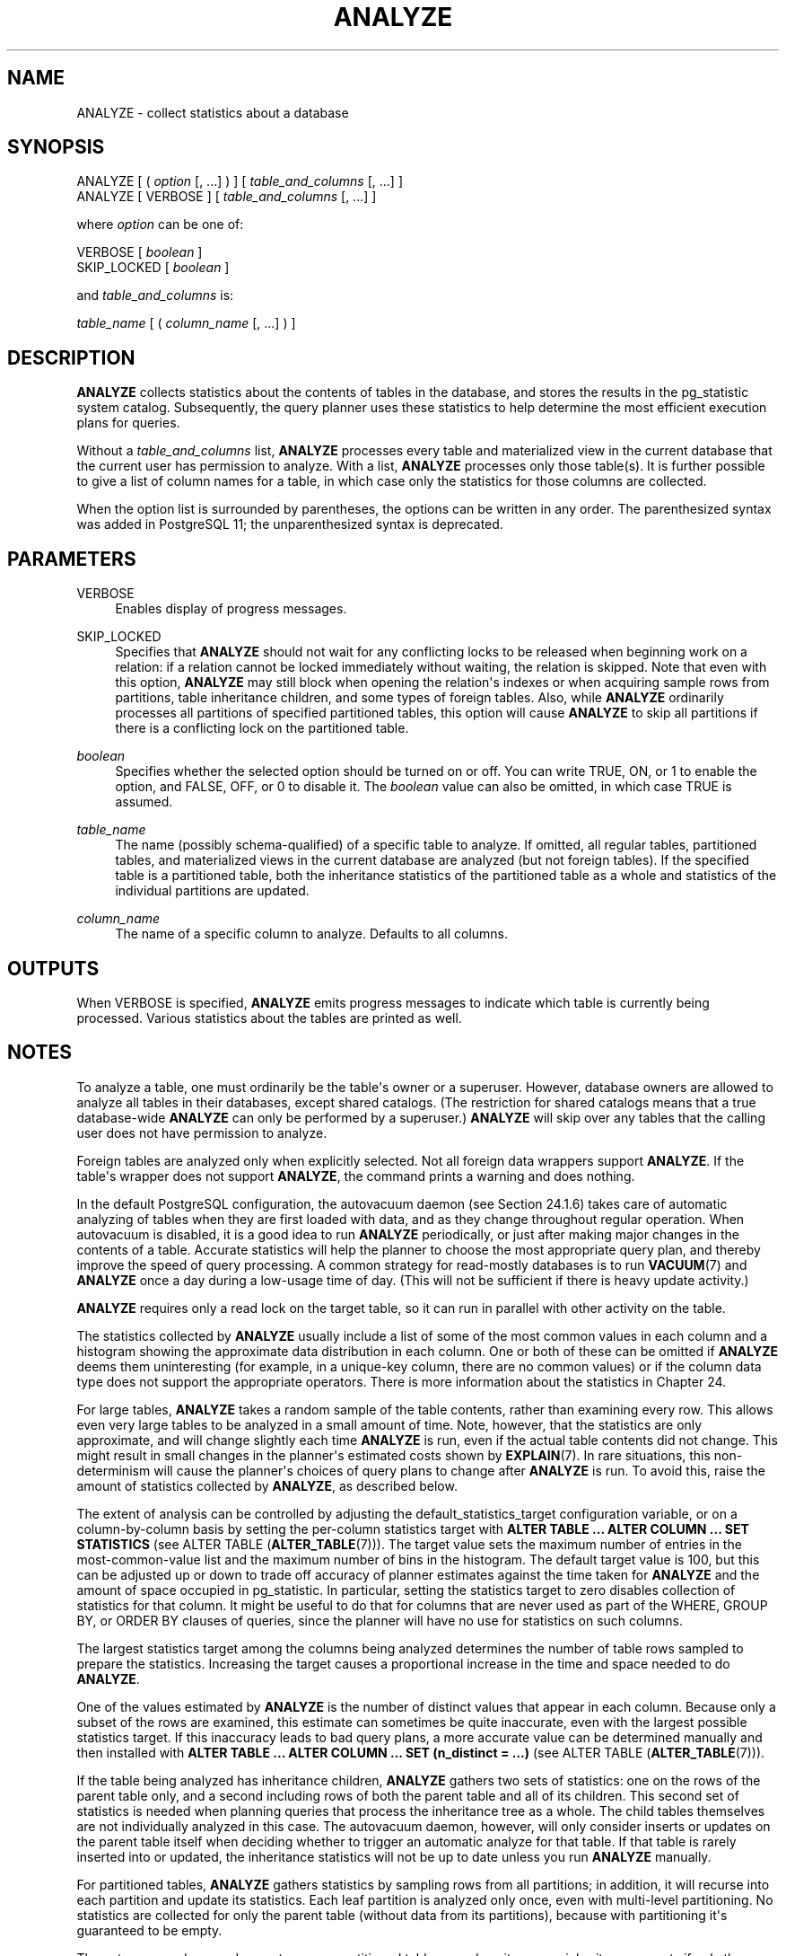 '\" t
.\"     Title: ANALYZE
.\"    Author: The PostgreSQL Global Development Group
.\" Generator: DocBook XSL Stylesheets vsnapshot <http://docbook.sf.net/>
.\"      Date: 2023
.\"    Manual: PostgreSQL 12.15 Documentation
.\"    Source: PostgreSQL 12.15
.\"  Language: English
.\"
.TH "ANALYZE" "7" "2023" "PostgreSQL 12.15" "PostgreSQL 12.15 Documentation"
.\" -----------------------------------------------------------------
.\" * Define some portability stuff
.\" -----------------------------------------------------------------
.\" ~~~~~~~~~~~~~~~~~~~~~~~~~~~~~~~~~~~~~~~~~~~~~~~~~~~~~~~~~~~~~~~~~
.\" http://bugs.debian.org/507673
.\" http://lists.gnu.org/archive/html/groff/2009-02/msg00013.html
.\" ~~~~~~~~~~~~~~~~~~~~~~~~~~~~~~~~~~~~~~~~~~~~~~~~~~~~~~~~~~~~~~~~~
.ie \n(.g .ds Aq \(aq
.el       .ds Aq '
.\" -----------------------------------------------------------------
.\" * set default formatting
.\" -----------------------------------------------------------------
.\" disable hyphenation
.nh
.\" disable justification (adjust text to left margin only)
.ad l
.\" -----------------------------------------------------------------
.\" * MAIN CONTENT STARTS HERE *
.\" -----------------------------------------------------------------
.SH "NAME"
ANALYZE \- collect statistics about a database
.SH "SYNOPSIS"
.sp
.nf
ANALYZE [ ( \fIoption\fR [, \&.\&.\&.] ) ] [ \fItable_and_columns\fR [, \&.\&.\&.] ]
ANALYZE [ VERBOSE ] [ \fItable_and_columns\fR [, \&.\&.\&.] ]

where \fIoption\fR can be one of:

    VERBOSE [ \fIboolean\fR ]
    SKIP_LOCKED [ \fIboolean\fR ]

and \fItable_and_columns\fR is:

    \fItable_name\fR [ ( \fIcolumn_name\fR [, \&.\&.\&.] ) ]
.fi
.SH "DESCRIPTION"
.PP
\fBANALYZE\fR
collects statistics about the contents of tables in the database, and stores the results in the
pg_statistic
system catalog\&. Subsequently, the query planner uses these statistics to help determine the most efficient execution plans for queries\&.
.PP
Without a
\fItable_and_columns\fR
list,
\fBANALYZE\fR
processes every table and materialized view in the current database that the current user has permission to analyze\&. With a list,
\fBANALYZE\fR
processes only those table(s)\&. It is further possible to give a list of column names for a table, in which case only the statistics for those columns are collected\&.
.PP
When the option list is surrounded by parentheses, the options can be written in any order\&. The parenthesized syntax was added in
PostgreSQL
11; the unparenthesized syntax is deprecated\&.
.SH "PARAMETERS"
.PP
VERBOSE
.RS 4
Enables display of progress messages\&.
.RE
.PP
SKIP_LOCKED
.RS 4
Specifies that
\fBANALYZE\fR
should not wait for any conflicting locks to be released when beginning work on a relation: if a relation cannot be locked immediately without waiting, the relation is skipped\&. Note that even with this option,
\fBANALYZE\fR
may still block when opening the relation\*(Aqs indexes or when acquiring sample rows from partitions, table inheritance children, and some types of foreign tables\&. Also, while
\fBANALYZE\fR
ordinarily processes all partitions of specified partitioned tables, this option will cause
\fBANALYZE\fR
to skip all partitions if there is a conflicting lock on the partitioned table\&.
.RE
.PP
\fIboolean\fR
.RS 4
Specifies whether the selected option should be turned on or off\&. You can write
TRUE,
ON, or
1
to enable the option, and
FALSE,
OFF, or
0
to disable it\&. The
\fIboolean\fR
value can also be omitted, in which case
TRUE
is assumed\&.
.RE
.PP
\fItable_name\fR
.RS 4
The name (possibly schema\-qualified) of a specific table to analyze\&. If omitted, all regular tables, partitioned tables, and materialized views in the current database are analyzed (but not foreign tables)\&. If the specified table is a partitioned table, both the inheritance statistics of the partitioned table as a whole and statistics of the individual partitions are updated\&.
.RE
.PP
\fIcolumn_name\fR
.RS 4
The name of a specific column to analyze\&. Defaults to all columns\&.
.RE
.SH "OUTPUTS"
.PP
When
VERBOSE
is specified,
\fBANALYZE\fR
emits progress messages to indicate which table is currently being processed\&. Various statistics about the tables are printed as well\&.
.SH "NOTES"
.PP
To analyze a table, one must ordinarily be the table\*(Aqs owner or a superuser\&. However, database owners are allowed to analyze all tables in their databases, except shared catalogs\&. (The restriction for shared catalogs means that a true database\-wide
\fBANALYZE\fR
can only be performed by a superuser\&.)
\fBANALYZE\fR
will skip over any tables that the calling user does not have permission to analyze\&.
.PP
Foreign tables are analyzed only when explicitly selected\&. Not all foreign data wrappers support
\fBANALYZE\fR\&. If the table\*(Aqs wrapper does not support
\fBANALYZE\fR, the command prints a warning and does nothing\&.
.PP
In the default
PostgreSQL
configuration, the autovacuum daemon (see
Section\ \&24.1.6) takes care of automatic analyzing of tables when they are first loaded with data, and as they change throughout regular operation\&. When autovacuum is disabled, it is a good idea to run
\fBANALYZE\fR
periodically, or just after making major changes in the contents of a table\&. Accurate statistics will help the planner to choose the most appropriate query plan, and thereby improve the speed of query processing\&. A common strategy for read\-mostly databases is to run
\fBVACUUM\fR(7)
and
\fBANALYZE\fR
once a day during a low\-usage time of day\&. (This will not be sufficient if there is heavy update activity\&.)
.PP
\fBANALYZE\fR
requires only a read lock on the target table, so it can run in parallel with other activity on the table\&.
.PP
The statistics collected by
\fBANALYZE\fR
usually include a list of some of the most common values in each column and a histogram showing the approximate data distribution in each column\&. One or both of these can be omitted if
\fBANALYZE\fR
deems them uninteresting (for example, in a unique\-key column, there are no common values) or if the column data type does not support the appropriate operators\&. There is more information about the statistics in
Chapter\ \&24\&.
.PP
For large tables,
\fBANALYZE\fR
takes a random sample of the table contents, rather than examining every row\&. This allows even very large tables to be analyzed in a small amount of time\&. Note, however, that the statistics are only approximate, and will change slightly each time
\fBANALYZE\fR
is run, even if the actual table contents did not change\&. This might result in small changes in the planner\*(Aqs estimated costs shown by
\fBEXPLAIN\fR(7)\&. In rare situations, this non\-determinism will cause the planner\*(Aqs choices of query plans to change after
\fBANALYZE\fR
is run\&. To avoid this, raise the amount of statistics collected by
\fBANALYZE\fR, as described below\&.
.PP
The extent of analysis can be controlled by adjusting the
default_statistics_target
configuration variable, or on a column\-by\-column basis by setting the per\-column statistics target with
\fBALTER TABLE \&.\&.\&. ALTER COLUMN \&.\&.\&. SET STATISTICS\fR
(see
ALTER TABLE (\fBALTER_TABLE\fR(7)))\&. The target value sets the maximum number of entries in the most\-common\-value list and the maximum number of bins in the histogram\&. The default target value is 100, but this can be adjusted up or down to trade off accuracy of planner estimates against the time taken for
\fBANALYZE\fR
and the amount of space occupied in
pg_statistic\&. In particular, setting the statistics target to zero disables collection of statistics for that column\&. It might be useful to do that for columns that are never used as part of the
WHERE,
GROUP BY, or
ORDER BY
clauses of queries, since the planner will have no use for statistics on such columns\&.
.PP
The largest statistics target among the columns being analyzed determines the number of table rows sampled to prepare the statistics\&. Increasing the target causes a proportional increase in the time and space needed to do
\fBANALYZE\fR\&.
.PP
One of the values estimated by
\fBANALYZE\fR
is the number of distinct values that appear in each column\&. Because only a subset of the rows are examined, this estimate can sometimes be quite inaccurate, even with the largest possible statistics target\&. If this inaccuracy leads to bad query plans, a more accurate value can be determined manually and then installed with
\fBALTER TABLE \&.\&.\&. ALTER COLUMN \&.\&.\&. SET (n_distinct = \&.\&.\&.)\fR
(see
ALTER TABLE (\fBALTER_TABLE\fR(7)))\&.
.PP
If the table being analyzed has inheritance children,
\fBANALYZE\fR
gathers two sets of statistics: one on the rows of the parent table only, and a second including rows of both the parent table and all of its children\&. This second set of statistics is needed when planning queries that process the inheritance tree as a whole\&. The child tables themselves are not individually analyzed in this case\&. The autovacuum daemon, however, will only consider inserts or updates on the parent table itself when deciding whether to trigger an automatic analyze for that table\&. If that table is rarely inserted into or updated, the inheritance statistics will not be up to date unless you run
\fBANALYZE\fR
manually\&.
.PP
For partitioned tables,
\fBANALYZE\fR
gathers statistics by sampling rows from all partitions; in addition, it will recurse into each partition and update its statistics\&. Each leaf partition is analyzed only once, even with multi\-level partitioning\&. No statistics are collected for only the parent table (without data from its partitions), because with partitioning it\*(Aqs guaranteed to be empty\&.
.PP
The autovacuum daemon does not process partitioned tables, nor does it process inheritance parents if only the children are ever modified\&. It is usually necessary to periodically run a manual
\fBANALYZE\fR
to keep the statistics of the table hierarchy up to date\&.
.PP
If any child tables or partitions are foreign tables whose foreign data wrappers do not support
\fBANALYZE\fR, those tables are ignored while gathering inheritance statistics\&.
.PP
If the table being analyzed is completely empty,
\fBANALYZE\fR
will not record new statistics for that table\&. Any existing statistics will be retained\&.
.SH "COMPATIBILITY"
.PP
There is no
\fBANALYZE\fR
statement in the SQL standard\&.
.SH "SEE ALSO"
\fBVACUUM\fR(7), \fBvacuumdb\fR(1), Section\ \&19.4.4, Section\ \&24.1.6
